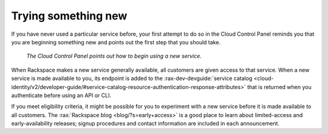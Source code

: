 .. _sometthingnew:

--------------------
Trying something new
--------------------
If you have never used a particular service before,
your first attempt to do so in the Cloud Control Panel
reminds you that you are beginning something new
and points out the first step that you should take.

.. figure:: /_images/cloudbigdata0clusters.png
   :alt: The Cloud Control Panel points out how to begin
         using a new service.

   *The Cloud Control Panel points out how to begin
   using a new service.*

When Rackspace makes a new service generally available,
all customers are given access to that service.
When a new service is made available to you,
its endpoint is added to the
:rax-dev-devguide:`service catalog <cloud-identity/v2/developer-guide/#service-catalog-resource-authentication-response-attributes>`
that is returned when you authenticate before using an API or CLI.

If you meet eligibility criteria,
it might  be possible for you to experiment with a new service
before it is made available to all customers.
The
:rax:`Rackspace blog <blog/?s=early+access>`
is a good place to learn about
limited-access and early-availability releases;
signup procedures and contact information are included in
each announcement.
